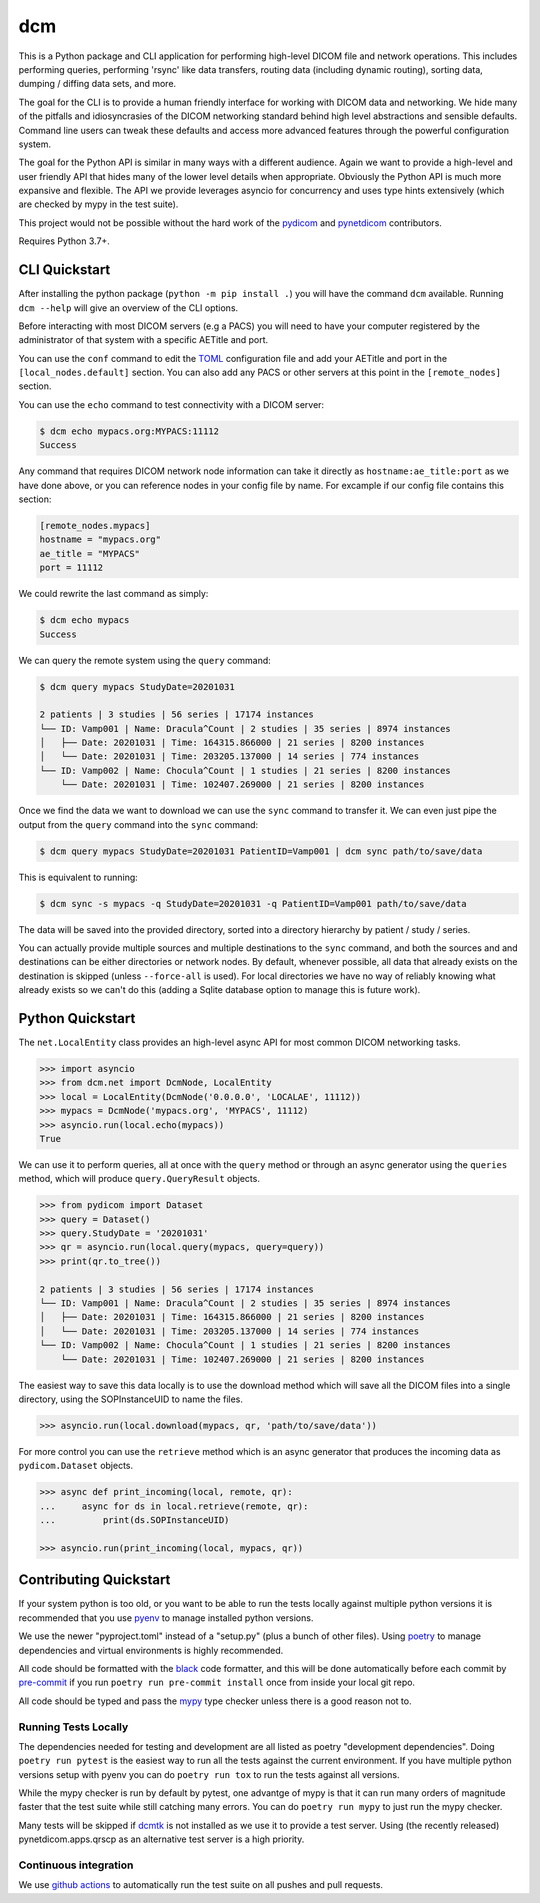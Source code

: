 ===
dcm
===

.. image:: https://codecov.io/gh/moloney/dcm/branch/main/graph/badge.svg
  :target: https://codecov.io/gh/moloney/dcm

This is a Python package and CLI application for performing high-level DICOM
file and network operations. This includes performing queries, performing
'rsync' like data transfers, routing data (including dynamic routing), sorting
data, dumping / diffing data sets, and more.

The goal for the CLI is to provide a human friendly interface for working with
DICOM data and networking. We hide many of the pitfalls and idiosyncrasies of
the DICOM networking standard behind high level abstractions and sensible
defaults. Command line users can tweak these defaults and access more advanced
features through the powerful configuration system.

The goal for the Python API is similar in many ways with a different audience.
Again we want to provide a high-level and user friendly API that hides many of
the lower level details when appropriate. Obviously the Python API is much more
expansive and flexible. The API we provide leverages asyncio for concurrency
and uses type hints extensively (which are checked by mypy in the test suite).

This project would not be possible without the hard work of the
`pydicom <https://pydicom.github.io>`_ and
`pynetdicom <https://pydicom.github.io>`_ contributors.

Requires Python 3.7+.


CLI Quickstart
==============

After installing the python package (``python -m pip install .``) you will have the command ``dcm`` available.
Running ``dcm --help`` will give an overview of the CLI options.

Before interacting with most DICOM servers (e.g a PACS) you will need to have
your computer registered by the administrator of that system with a specific
AETitle and port.

You can use the ``conf`` command to edit the `TOML <https://toml.io>`_
configuration file and add your AETitle and port in the ``[local_nodes.default]``
section.  You can also add any PACS or other servers at this point in the
``[remote_nodes]`` section.

You can use the ``echo`` command to test connectivity with a DICOM server:

.. code-block:: console

  $ dcm echo mypacs.org:MYPACS:11112
  Success

Any command that requires DICOM network node information can take it directly
as ``hostname:ae_title:port`` as we have done above, or you can reference nodes
in your config file by name. For excample if our config file contains this
section:

.. code-block:: toml

  [remote_nodes.mypacs]
  hostname = "mypacs.org"
  ae_title = "MYPACS"
  port = 11112

We could rewrite the last command as simply:

.. code-block:: console

  $ dcm echo mypacs
  Success

We can query the remote system using the ``query`` command:

.. code-block:: console

  $ dcm query mypacs StudyDate=20201031

  2 patients | 3 studies | 56 series | 17174 instances
  └── ID: Vamp001 | Name: Dracula^Count | 2 studies | 35 series | 8974 instances
  │   ├── Date: 20201031 | Time: 164315.866000 | 21 series | 8200 instances
  │   └── Date: 20201031 | Time: 203205.137000 | 14 series | 774 instances
  └── ID: Vamp002 | Name: Chocula^Count | 1 studies | 21 series | 8200 instances
      └── Date: 20201031 | Time: 102407.269000 | 21 series | 8200 instances

Once we find the data we want to download we can use the ``sync`` command to transfer
it.  We can even just pipe the output from the ``query`` command into the ``sync`` command:

.. code-block:: console

  $ dcm query mypacs StudyDate=20201031 PatientID=Vamp001 | dcm sync path/to/save/data

This is equivalent to running:

.. code-block:: console

  $ dcm sync -s mypacs -q StudyDate=20201031 -q PatientID=Vamp001 path/to/save/data

The data will be saved into the provided directory, sorted into a directory hierarchy
by patient / study / series.

You can actually provide multiple sources and multiple destinations to the ``sync``
command, and both the sources and and destinations can be either directories or
network nodes. By default, whenever possible, all data that already exists on the
destination is skipped (unless ``--force-all`` is used). For local directories we
have no way of reliably knowing what already exists so we can't do this (adding
a Sqlite database option to manage this is future work).


Python Quickstart
=================

The ``net.LocalEntity`` class provides an high-level async API for most common
DICOM networking tasks.

.. code-block:: pycon

  >>> import asyncio
  >>> from dcm.net import DcmNode, LocalEntity
  >>> local = LocalEntity(DcmNode('0.0.0.0', 'LOCALAE', 11112))
  >>> mypacs = DcmNode('mypacs.org', 'MYPACS', 11112)
  >>> asyncio.run(local.echo(mypacs))
  True

We can use it to perform queries, all at once with the ``query`` method or
through an async generator using the ``queries`` method, which will produce
``query.QueryResult`` objects.

.. code-block:: pycon

  >>> from pydicom import Dataset
  >>> query = Dataset()
  >>> query.StudyDate = '20201031'
  >>> qr = asyncio.run(local.query(mypacs, query=query))
  >>> print(qr.to_tree())

  2 patients | 3 studies | 56 series | 17174 instances
  └── ID: Vamp001 | Name: Dracula^Count | 2 studies | 35 series | 8974 instances
  │   ├── Date: 20201031 | Time: 164315.866000 | 21 series | 8200 instances
  │   └── Date: 20201031 | Time: 203205.137000 | 14 series | 774 instances
  └── ID: Vamp002 | Name: Chocula^Count | 1 studies | 21 series | 8200 instances
      └── Date: 20201031 | Time: 102407.269000 | 21 series | 8200 instances

The easiest way to save this data locally is to use the download method which
will save all the DICOM files into a single directory, using the SOPInstanceUID
to name the files.

.. code-block:: pycon

  >>> asyncio.run(local.download(mypacs, qr, 'path/to/save/data'))

For more control you can use the ``retrieve`` method which is an async generator
that produces the incoming data as ``pydicom.Dataset`` objects.

.. code-block:: pycon

  >>> async def print_incoming(local, remote, qr):
  ...     async for ds in local.retrieve(remote, qr):
  ...         print(ds.SOPInstanceUID)

  >>> asyncio.run(print_incoming(local, mypacs, qr))


Contributing Quickstart
=======================

If your system python is too old, or you want to be able to run the tests locally
against multiple python versions it is recommended that you use
`pyenv <https://github.com/pyenv/pyenv>`_ to manage installed python versions.

We use the newer "pyproject.toml" instead of a "setup.py" (plus a bunch of other
files). Using `poetry <https://python-poetry.org/>`_ to manage dependencies and
virtual environments is highly recommended.

All code should be formatted with the `black <https://github.com/psf/black>`_ code
formatter, and this will be done automatically before each commit by
`pre-commit <https://pre-commit.com/>`_ if you run ``poetry run pre-commit install`` once
from inside your local git repo.

All code should be typed and pass the `mypy <http://mypy-lang.org/>`_ type checker
unless there is a good reason not to.


Running Tests Locally
---------------------

The dependencies needed for testing and development are all listed as poetry
"development dependencies". Doing ``poetry run pytest`` is the easiest way to run
all the tests against the current environment. If you have multiple python versions
setup with pyenv you can do ``poetry run tox`` to run the tests against all versions.

While the mypy checker is run by default by pytest, one advantge of mypy is that it
can run many orders of magnitude faster that the test suite while still catching many
errors. You can do ``poetry run mypy`` to just run the mypy checker.

Many tests will be skipped if `dcmtk <https://dicom.offis.de/dcmtk.php.en>`_ is not
installed as we use it to provide a test server. Using (the recently released)
pynetdicom.apps.qrscp as an alternative test server is a high priority.


Continuous integration
----------------------

We use `github actions <https://github.com/features/actions>`_ to automatically run
the test suite on all pushes and pull requests.

